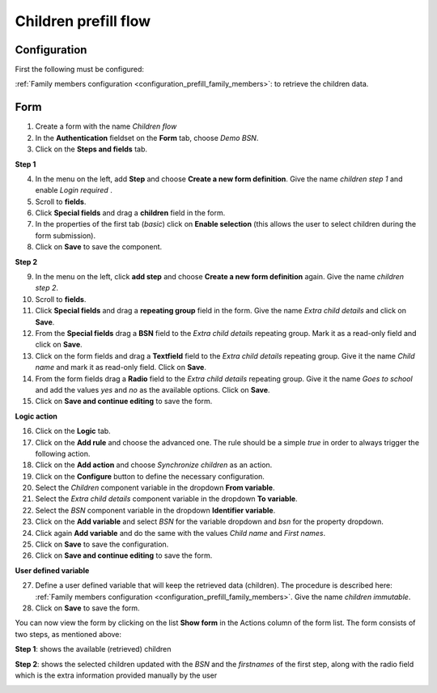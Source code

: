=====================
Children prefill flow
=====================

Configuration
==========================

First the following must be configured:

:ref:`Family members configuration <configuration_prefill_family_members>`: to retrieve
the children data.


Form
==============

1. Create a form with the name *Children flow*

2. In the **Authentication** fieldset on the **Form** tab, choose *Demo BSN*.

3. Click on the **Steps and fields** tab.

**Step 1**

4. In the menu on the left, add **Step** and choose **Create a new form definition**. Give
   the name *children step 1* and enable *Login required* .

5. Scroll to **fields**.

6. Click **Special fields** and drag a **children** field in the form.

7. In the properties of the first tab (*basic*) click on **Enable selection** (this 
   allows the user to select children during the form submission).

8. Click on **Save** to save the component.

**Step 2**

9. In the menu on the left, click **add step** and choose **Create a new form definition** 
   again. Give the name *children step 2*.

10. Scroll to **fields**.

11. Click **Special fields** and drag a **repeating group** field in the form. Give the 
    name *Extra child details* and click on **Save**.

12. From the **Special fields** drag a **BSN** field to the *Extra child details* repeating
    group. Mark it as a read-only field and click on **Save**.

13. Click on the form fields and drag a **Textfield** field to the *Extra child details*
    repeating group. Give it the name *Child name* and mark it as read-only field. Click
    on **Save**.

14. From the form fields drag a **Radio** field to the *Extra child details* repeating
    group. Give it the name *Goes to school* and add the values *yes* and *no* as the
    available options. Click on **Save**.

15. Click on **Save and continue editing** to save the form.

**Logic action**

16. Click on the **Logic** tab.

17. Click on the **Add rule** and choose the advanced one. The rule should be a simple *true*
    in order to always trigger the following action.

18. Click on the **Add action** and choose *Synchronize children* as an action.

19. Click on the **Configure** button to define the necessary configuration.

20. Select the *Children* component variable in the dropdown **From variable**.

21. Select the *Extra child details* component variable in the dropdown **To variable**.

22. Select the *BSN* component variable in the dropdown **Identifier variable**.

23. Click on the **Add variable** and select *BSN* for the variable dropdown and *bsn* 
    for the property dropdown.

24. Click again **Add variable** and do the same with the values *Child name* and *First names*.

25. Click on **Save** to save the configuration.

26. Click on **Save and continue editing** to save the form.

**User defined variable**

27. Define a user defined variable that will keep the retrieved data (children). The procedure
    is described here: :ref:`Family members configuration <configuration_prefill_family_members>`.
    Give the name *children immutable*.

28. Click on **Save** to save the form.

You can now view the form by clicking on the list **Show form**  in the Actions column of
the form list. The form consists of two steps, as mentioned above:

**Step 1**: shows the available (retrieved) children

.. image:: _assets/children_prefill_step_1.png


**Step 2**: shows the selected children updated with the *BSN* and the *firstnames* of the
first step, along with the radio field which is the extra information provided manually
by the user 

.. image:: _assets/children_prefill_step_2.png
